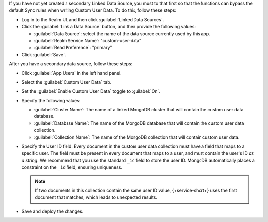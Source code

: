 If you have not yet created a secondary Linked Data Source, you must to that 
first so that the functions can bypass the default Sync rules when writing 
Custom User Data. To do this, follow these steps:

-  Log in to the Realm UI, and then click :guilabel:`Linked Data Sources`.

- Click the :guilabel:`Link a Data Source` button, and then provide the 
  following values:

  - :guilabel:`Data Source`: select the name of the data source currently used 
    by this app.

  - :guilabel:`Realm Service Name`: "custom-user-data"
  
  - :guilabel:`Read Preference`: "primary"

- Click :guilabel:`Save`.

After you have a secondary data source, follow these steps:

- Click :guilabel:`App Users` in the left hand panel.

- Select the :guilabel:`Custom User Data` tab.

- Set the :guilabel:`Enable Custom User Data` toggle to :guilabel:`On`.

- Specify the following values:

  - :guilabel:`Cluster Name`: The name of a linked MongoDB cluster
    that will contain the custom user data database.
  
  - :guilabel:`Database Name`: The name of the MongoDB database that 
    will contain the custom user data collection.
  
  - :guilabel:`Collection Name`: The name of the MongoDB collection that
    will contain custom user data.

- Specify the User ID field.
  Every document in the custom user data collection must have a field that
  maps to a specific user. The field must be present in every
  document that maps to a user, and must contain the user's ID *as a string*. 
  We recommend that you use the standard ``_id`` field to store the 
  user ID. MongoDB automatically places a constraint on the ``_id`` field, 
  ensuring uniqueness.

  .. note::
      
     If two documents in this collection contain the same user ID value, 
     {+service-short+} uses the first document that matches, which 
     leads to unexpected results.
     
- Save and deploy the changes.
